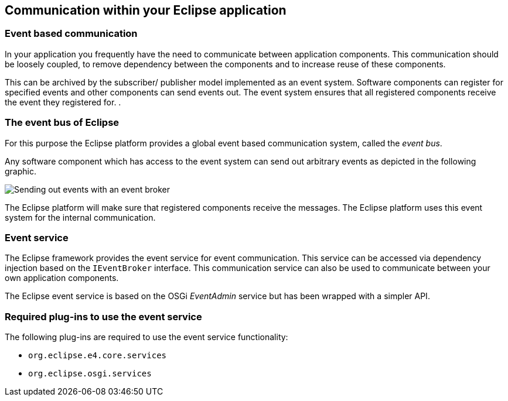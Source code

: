 == Communication within your Eclipse application

=== Event based communication

In your application you frequently have the need to communicate
between application components. This communication should be loosely
coupled, to remove dependency between the components and to increase
reuse of these components.
		
This can be archived by the subscriber/ publisher model
implemented as an event system.
Software
components
can
register for
specified events and other
components
can
send
events out. The event system ensures that all registered components receive
the event they registered for. .

=== The event bus of Eclipse
		
For this purpose
the Eclipse platform
provides a global event
based
communication system, called the
_event bus_.

Any software component which has access to the event system can
send out arbitrary events as depicted in the following graphic.
		
image::eventbroker10.png[Sending out events with an event broker]
		
The Eclipse platform will make sure that registered components
receive the messages. The Eclipse platform uses this event system for
the
internal
communication.

=== Event service
		
The Eclipse framework provides the event service for event
communication.
This service can be accessed via dependency injection
based on the
`IEventBroker`
interface.
This communication service can also be used
to
communicate
between your
own application components.
		
The Eclipse
event service
is based on the OSGi
_EventAdmin_
service but has been wrapped with a simpler API.

=== Required plug-ins to use the event service
		
The following plug-ins are required to use the
event service
functionality:

* `org.eclipse.e4.core.services`
* `org.eclipse.osgi.services`

